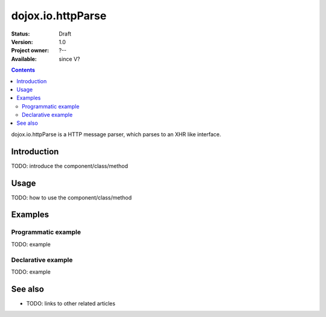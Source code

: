 .. _dojox/io/httpParse:

dojox.io.httpParse
==================

:Status: Draft
:Version: 1.0
:Project owner: ?--
:Available: since V?

.. contents::
   :depth: 2

dojox.io.httpParse is a HTTP message parser, which parses to an XHR like interface.


============
Introduction
============

TODO: introduce the component/class/method


=====
Usage
=====

TODO: how to use the component/class/method

.. code-block :: javascript
 :linenos:

 <script type="text/javascript">
   // your code
 </script>



========
Examples
========

Programmatic example
--------------------

TODO: example

Declarative example
-------------------

TODO: example


========
See also
========

* TODO: links to other related articles
